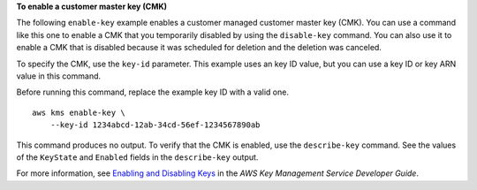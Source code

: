 **To enable a customer master key (CMK)**

The following ``enable-key`` example enables a customer managed customer master key (CMK). You can use a command like this one to enable a CMK that you temporarily disabled by using the ``disable-key`` command. You can also use it to enable a CMK that is disabled because it was scheduled for deletion and the deletion was canceled. 

To specify the CMK, use the ``key-id`` parameter. This example uses an key ID value, but you can use a key ID or key ARN value in this command.

Before running this command, replace the example key ID with a valid one. ::

    aws kms enable-key \
        --key-id 1234abcd-12ab-34cd-56ef-1234567890ab

This command produces no output. To verify that the CMK is enabled, use the ``describe-key`` command. See the values of the ``KeyState`` and ``Enabled`` fields in the ``describe-key`` output.

For more information, see `Enabling and Disabling Keys <https://docs.aws.amazon.com/kms/latest/developerguide/enabling-keys.html>`__ in the *AWS Key Management Service Developer Guide*.